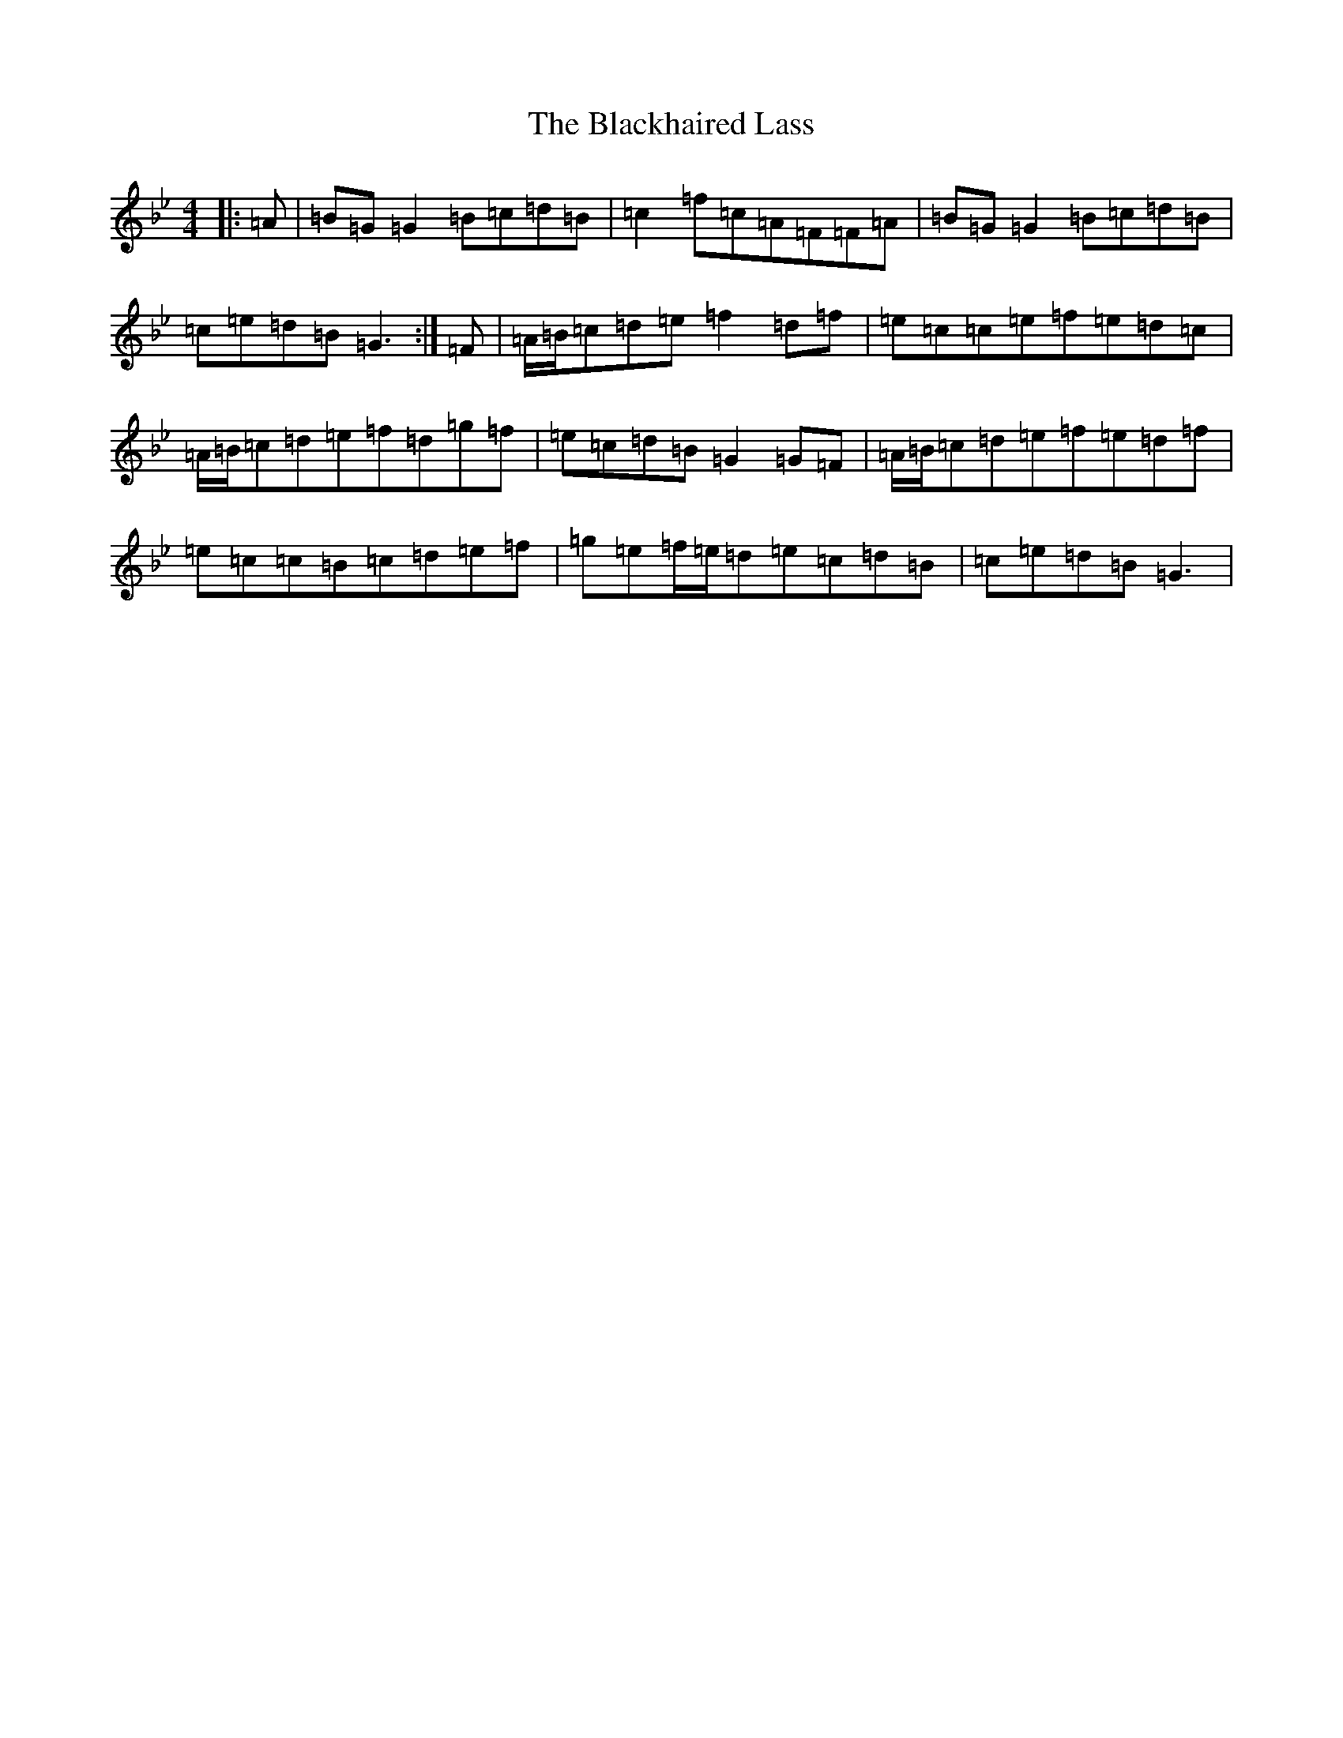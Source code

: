 X: 2008
T: Blackhaired Lass, The
S: https://thesession.org/tunes/237#setting42171
Z: A Dorian
R: reel
M:4/4
L:1/8
K: C Dorian
|:=A|=B=G=G2=B=c=d=B|=c2=f=c=A=F=F=A|=B=G=G2=B=c=d=B|=c=e=d=B=G3:|=F|=A/2=B/2=c=d=e=f2=d=f|=e=c=c=e=f=e=d=c|=A/2=B/2=c=d=e=f=d=g=f|=e=c=d=B=G2=G=F|=A/2=B/2=c=d=e=f=e=d=f|=e=c=c=B=c=d=e=f|=g=e=f/2=e/2=d=e=c=d=B|=c=e=d=B=G3|